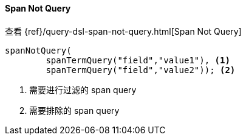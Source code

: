 [[java-query-dsl-span-not-query]]
==== Span Not Query

查看 {ref}/query-dsl-span-not-query.html[Span Not Query]

["source","java"]
--------------------------------------------------
spanNotQuery(
        spanTermQuery("field","value1"), <1>
        spanTermQuery("field","value2")); <2>
--------------------------------------------------
<1> 需要进行过滤的 span query
<2> 需要排除的 span query

